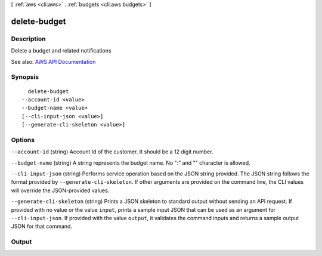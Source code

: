 [ :ref:`aws <cli:aws>` . :ref:`budgets <cli:aws budgets>` ]

.. _cli:aws budgets delete-budget:


*************
delete-budget
*************



===========
Description
===========

Delete a budget and related notifications

See also: `AWS API Documentation <https://docs.aws.amazon.com/goto/WebAPI/budgets-2016-10-20/DeleteBudget>`_


========
Synopsis
========

::

    delete-budget
  --account-id <value>
  --budget-name <value>
  [--cli-input-json <value>]
  [--generate-cli-skeleton <value>]




=======
Options
=======

``--account-id`` (string)
Account Id of the customer. It should be a 12 digit number.

``--budget-name`` (string)
A string represents the budget name. No ":" and "\" character is allowed.

``--cli-input-json`` (string)
Performs service operation based on the JSON string provided. The JSON string follows the format provided by ``--generate-cli-skeleton``. If other arguments are provided on the command line, the CLI values will override the JSON-provided values.

``--generate-cli-skeleton`` (string)
Prints a JSON skeleton to standard output without sending an API request. If provided with no value or the value ``input``, prints a sample input JSON that can be used as an argument for ``--cli-input-json``. If provided with the value ``output``, it validates the command inputs and returns a sample output JSON for that command.



======
Output
======

